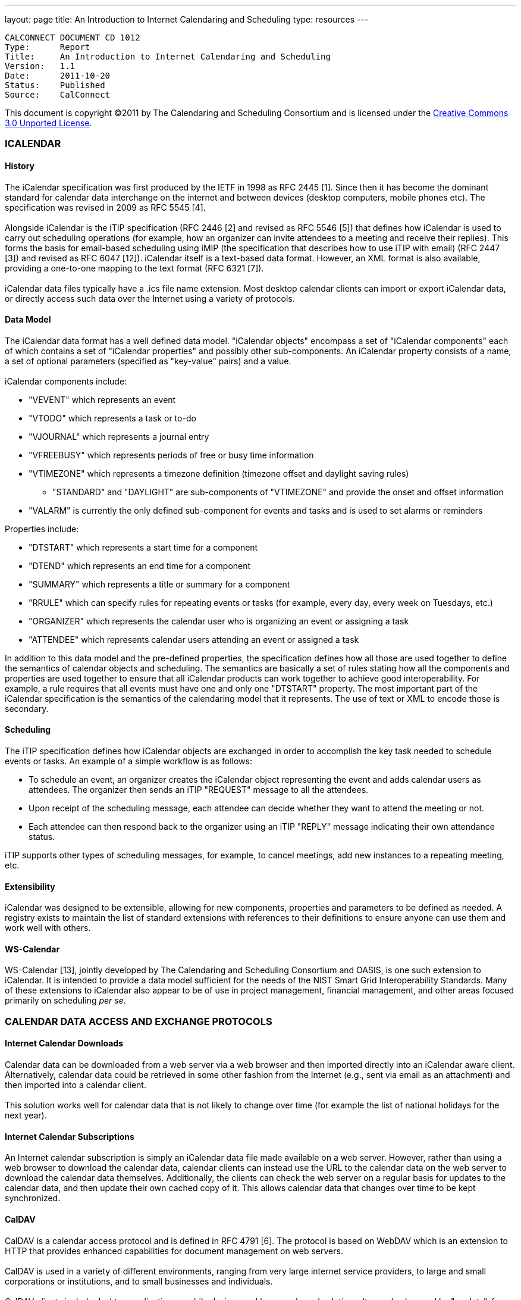 ---
layout: page
title:  An Introduction to Internet Calendaring and Scheduling
type: resources
---

....
CALCONNECT DOCUMENT CD 1012
Type:	   Report
Title:     An Introduction to Internet Calendaring and Scheduling
Version:   1.1
Date:      2011-10-20
Status:    Published
Source:    CalConnect
....

[.small]#This document is copyright ©2011 by The Calendaring and
Scheduling Consortium and is licensed under the
http://creativecommons.org/licenses/by/3.0/[Creative Commons 3.0
Unported License].#

 

=== ICALENDAR

==== History

The iCalendar specification was first produced by the IETF in 1998 as
RFC 2445 [1]. Since then it has become the dominant standard for
calendar data interchange on the internet and between devices (desktop
computers, mobile phones etc). The specification was revised in 2009 as
RFC 5545 [4]. +
 +
Alongside iCalendar is the iTIP specification (RFC 2446 [2] and revised
as RFC 5546 [5]) that defines how iCalendar is used to carry out
scheduling operations (for example, how an organizer can invite
attendees to a meeting and receive their replies). This forms the basis
for email-based scheduling using iMIP (the specification that describes
how to use iTIP with email) (RFC 2447 [3]) and revised as RFC 6047
[12]). iCalendar itself is a text-based data format. However, an XML
format is also available, providing a one-to-one mapping to the text
format (RFC 6321 [7]). +
 +
iCalendar data files typically have a .ics file name extension. Most
desktop calendar clients can import or export iCalendar data, or
directly access such data over the Internet using a variety of
protocols.

==== Data Model

The iCalendar data format has a well defined data model. "iCalendar
objects" encompass a set of "iCalendar components" each of which
contains a set of "iCalendar properties" and possibly other
sub-components. An iCalendar property consists of a name, a set of
optional parameters (specified as "key-value" pairs) and a value. +
 +
iCalendar components include:

* "VEVENT" which represents an event
* "VTODO" which represents a task or to-do
* "VJOURNAL" which represents a journal entry
* "VFREEBUSY" which represents periods of free or busy time information
* "VTIMEZONE" which represents a timezone definition (timezone offset
and daylight saving rules)
** "STANDARD" and "DAYLIGHT" are sub-components of "VTIMEZONE" and
provide the onset and offset information
* "VALARM" is currently the only defined sub-component for events and
tasks and is used to set alarms or reminders

Properties include:

* "DTSTART" which represents a start time for a component
* "DTEND" which represents an end time for a component
* "SUMMARY" which represents a title or summary for a component
* "RRULE" which can specify rules for repeating events or tasks (for
example, every day, every week on Tuesdays, etc.)
* "ORGANIZER" which represents the calendar user who is organizing an
event or assigning a task
* "ATTENDEE" which represents calendar users attending an event or
assigned a task

In addition to this data model and the pre-defined properties, the
specification defines how all those are used together to define the
semantics of calendar objects and scheduling. The semantics are
basically a set of rules stating how all the components and properties
are used together to ensure that all iCalendar products can work
together to achieve good interoperability. For example, a rule requires
that all events must have one and only one "DTSTART" property. The most
important part of the iCalendar specification is the semantics of the
calendaring model that it represents. The use of text or XML to encode
those is secondary.

==== Scheduling

The iTIP specification defines how iCalendar objects are exchanged in
order to accomplish the key task needed to schedule events or tasks. An
example of a simple workflow is as follows:

* To schedule an event, an organizer creates the iCalendar object
representing the event and adds calendar users as attendees. The
organizer then sends an iTIP "REQUEST" message to all the attendees.
* Upon receipt of the scheduling message, each attendee can decide
whether they want to attend the meeting or not.
* Each attendee can then respond back to the organizer using an iTIP
"REPLY" message indicating their own attendance status.

iTIP supports other types of scheduling messages, for example, to cancel
meetings, add new instances to a repeating meeting, etc.

==== Extensibility

iCalendar was designed to be extensible, allowing for new components,
properties and parameters to be defined as needed. A registry exists to
maintain the list of standard extensions with references to their
definitions to ensure anyone can use them and work well with others.

==== WS-Calendar

WS-Calendar [13], jointly developed by The Calendaring and Scheduling
Consortium and OASIS, is one such extension to iCalendar. It is intended
to provide a data model sufficient for the needs of the NIST Smart Grid
Interoperability Standards. Many of these extensions to iCalendar also
appear to be of use in project management, financial management, and
other areas focused primarily on scheduling _per se_.

=== CALENDAR DATA ACCESS AND EXCHANGE PROTOCOLS

==== Internet Calendar Downloads

Calendar data can be downloaded from a web server via a web browser and
then imported directly into an iCalendar aware client. Alternatively,
calendar data could be retrieved in some other fashion from the Internet
(e.g., sent via email as an attachment) and then imported into a
calendar client. +
 +
This solution works well for calendar data that is not likely to change
over time (for example the list of national holidays for the next year).

==== Internet Calendar Subscriptions

An Internet calendar subscription is simply an iCalendar data file made
available on a web server. However, rather than using a web browser to
download the calendar data, calendar clients can instead use the URL to
the calendar data on the web server to download the calendar data
themselves. Additionally, the clients can check the web server on a
regular basis for updates to the calendar data, and then update their
own cached copy of it. This allows calendar data that changes over time
to be kept synchronized.

==== CalDAV

CalDAV is a calendar access protocol and is defined in RFC 4791 [6]. The
protocol is based on WebDAV which is an extension to HTTP that provides
enhanced capabilities for document management on web servers. +
 +
CalDAV is used in a variety of different environments, ranging from very
large internet service providers, to large and small corporations or
institutions, and to small businesses and individuals. +
 +
CalDAV clients include desktop applications, mobile devices and
browser-based solutions. It can also be used by "applets", for example,
a web page panel that displays a user's upcoming events. +
 +
One of the key aspects of CalDAV is its data model. Simply put, it
defines a "calendar home" for each calendar user, within which any
number of "calendars" can be created. Each "calendar" can contain any
number of iCalendar objects representing individual events, tasks or
journal entries. This data model ensures that clients and servers can
interoperate well. +
 +
In addition to providing simple operations to read, write and delete
calendar data, CalDAV provides a querying mechanism to allow clients to
fetch calendar data matching specific criteria. This is commonly used by
clients to do "time-range" queries, i.e., find the set of events that
occur within a given start/end time period. +
 +
CalDAV also supports access control allowing for features such as
delegated calendars and calendar sharing. +
 +
CalDAV also specifies how scheduling operations can be done using the
protocol, rather than, for example, sending scheduling messages via
email. Whilst it uses the semantics of the iTIP protocol, it simplifies
the process by allowing simple calendar data write operations to trigger
the sending of scheduling messages, and it has the server automatically
process the receipt of scheduling messages. Scheduling can be done with
other users on the CalDAV server or with calendar users on other systems
(via some form of "gateway").

==== CalWS-REST

CalWS-REST[10] is a RESTful web services calendar access application
programming interface developed by The Calendaring and Scheduling
Consortium and the OASIS organization, to be used as part of the OASIS
WS-Calendar standard. It provides a programing interface to access and
manipulate calendar data stored on a server that is more suited to a web
services programming environment. It follows a similar data model to
CalDAV and has been designed to co-exist with a CalDAV service offering
the same data.

==== CalWS-SOAP

CalWS-SOAP (under development) is a SOAP web services calendar access
application programming interface still under development by The
Calendaring and Scheduling Consortium and OASIS and is also to be used
as part of the OASIS WS-Calendar standard. As with CalWS-REST, it
follows a similar model to CalDAV and provides slightly more features
than the current CalWS-REST protocol.

==== iSchedule

iSchedule [11] is a protocol to allow scheduling between users on
different calendaring systems and across different internet domains. It
transports iTIP scheduling messages using HTTP between servers. Servers
use DNS and various security mechanisms to determine the authenticity of
messages received. It has been specifically designed to be independent
of any calendar system in use at the endpoints, so that it is compatible
with many different systems. This allows organizations with different
calendar systems to exchange scheduling messages with each other, and
also allows a single organization with multiple calendar systems (for
example due to mergers, or different departmental requirements) to
exchange scheduling messages between users of each system. +
 +
 

==== ActiveSync/SyncML

ActiveSync [8] and SyncML [9] are technologies that allow multiple
devices to synchronize data with a server, with calendar data being one
of the classes of data supported. These have typically been used for
mobile devices with a broad spectrum of capabilities, but most often in
"smart" phones.

==== Exchange Web Services (EWS)

Exchange Web Services [14] is another technology that allow multiple
devices to synchronize data with an Exchange server, with calendar data
being one of the classes of data supported. It is a SOAP based protocol
introduced with Exchange 2007 which manages a proprietary data format.

=== REFERENCES

 

[1] https://datatracker.ietf.org/doc/rfc2445/ : 'Internet Calendaring
and Scheduling Core Object Specification' +
 +
[2] https://datatracker.ietf.org/doc/rfc2446/ : 'iCalendar
Transport-Independent Interoperability Protocol' +
 +
[3] https://datatracker.ietf.org/doc/rfc2447/ : 'iCalendar Message-Based
Interoperability Protocol' +
 +
[4] https://datatracker.ietf.org/doc/rfc5545/ : 'Internet Calendaring
and Scheduling Core Object Specification' +
 +
[5] https://datatracker.ietf.org/doc/rfc5546/ : 'iCalendar
Transport-Independent Interoperability Protocol' +
 +
[6] https://datatracker.ietf.org/doc/rfc4791/ : 'Calendaring Extensions
to WebDAV' +
 +
[7] https://datatracker.ietf.org/doc/rfc6321/ : 'xCal: The XML format
for iCalendar' +
 +
[8] http://msdn.microsoft.com/en-us/library/aa913903.aspx : ActiveSync +
 +
[9]
http://www.openmobilealliance.org/tech/affiliates/syncml/syncmlindex.html
: SyncML +
 +
[10]
http://www.calconnect.org/pubdocs/CD1011%20CalWS-Rest%20Restful%20Web%20Services%20Protocol%20for%20Calendaring.pdf
: 'Restful Web Services Protocol for Calendaring' +
 +
[11] http://tools.ietf.org/id/draft-desruisseaux-ischedule-01.txt :
'Internet Calendar Scheduling Protocol' +
 +
[12] https://datatracker.ietf.org/doc/rfc6047/ : 'iCalendar
Message-Based Interoperability Protocol' +
 +
[13]
http://docs.oasis-open.org/ws-calendar/ws-calendar-spec/v1.0/cs01/ws-calendar-spec-v1.0-cs01.html
: 'OASIS WS-Calendar 1.0' +
 +
[14]
http://msdn.microsoft.com/en-us/library/dd877045%28v=exchg.140%29.aspx :
'Exchange Web Services'     +